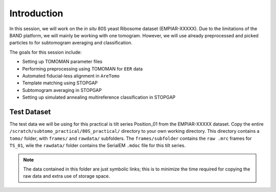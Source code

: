 Introduction
===============

In this session, we will work on the *in situ* 80S yeast Ribosome dataset (EMPIAR-XXXXX). 
Due to the limitations of the BAND platform, we will mainly be working with one tomogram. 
However, we will use already preprocessed and picked particles to for subtomogram averaging and classification.

The goals for this session include:

- Setting up TOMOMAN parameter files
- Performing preprocessing using TOMOMAN for ``EER`` data
- Automated fiducial-less alignment in ``AreTomo``
- Template matching using STOPGAP
- Subtomogram averaging in STOPGAP
- Setting up simulated annealing multireference classification in STOPGAP


Test Dataset
----------------

The test data we will be using for this practical is tilt series Position_01 from the EMPIAR-XXXXX dataset. 
Copy the entire ``/scratch/subtomo_practical/80S_practical/`` directory to your own working directory. 
This directory contains a ``tomo/`` folder, with ``frames/`` and ``rawdata/`` subfolders. 
The ``frames/subfolder`` contains the ``raw .mrc`` frames for ``TS_01``, wile the ``rawdata/`` folder contains the SerialEM ``.mdoc`` file for this tilt series. 


.. note::
     The data contained in this folder are just symbolic links; this is to minimize the time required for copying the raw data and extra use of storage space.
